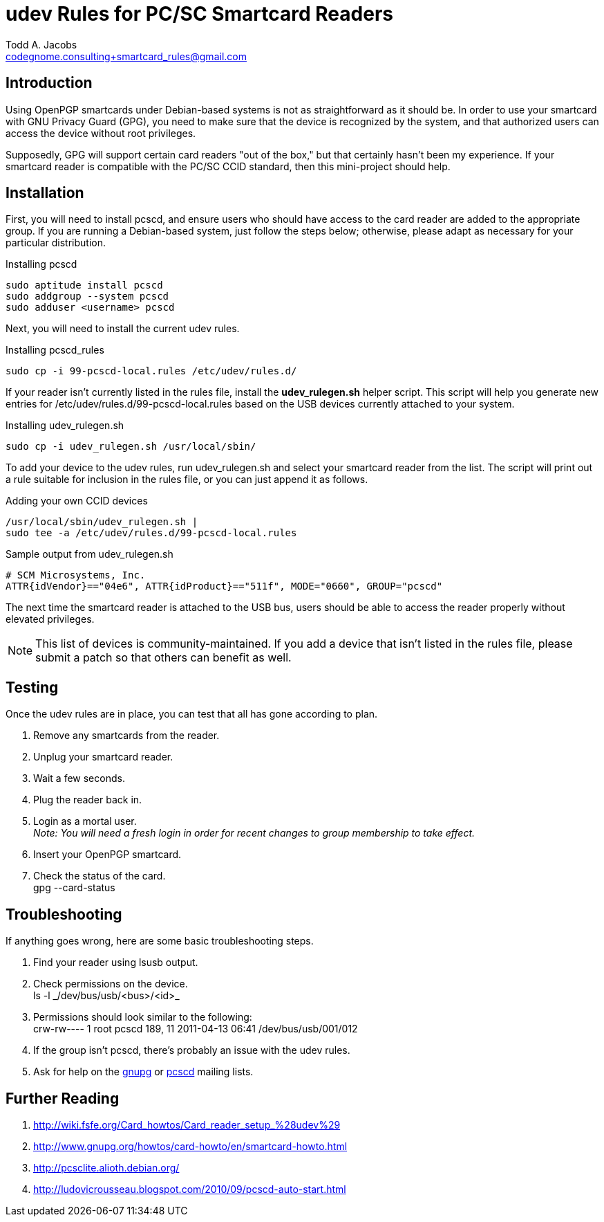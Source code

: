 = udev Rules for PC/SC Smartcard Readers
Todd A. Jacobs <codegnome.consulting+smartcard_rules@gmail.com>

== Introduction

Using OpenPGP smartcards under Debian-based systems is not as
straightforward as it should be. In order to use your smartcard with GNU
Privacy Guard (GPG), you need to make sure that the device is recognized
by the system, and that authorized users can access the device without
root privileges.

Supposedly, GPG will support certain card readers "out of the box," but
that certainly hasn't been my experience. If your smartcard reader is
compatible with the PC/SC CCID standard, then this mini-project should
help.

== Installation

First, you will need to install pcscd, and ensure users who should have
access to the card reader are added to the appropriate group. If you are
running a Debian-based system, just follow the steps below; otherwise,
please adapt as necessary for your particular distribution.

.Installing pcscd
----------------------------------------------------------------------
sudo aptitude install pcscd
sudo addgroup --system pcscd
sudo adduser <username> pcscd
----------------------------------------------------------------------

Next, you will need to install the current udev rules.

.Installing pcscd_rules
----------------------------------------------------------------------
sudo cp -i 99-pcscd-local.rules /etc/udev/rules.d/
----------------------------------------------------------------------

If your reader isn't currently listed in the rules file, install the
*udev_rulegen.sh* helper script. This script will help you generate new
entries for +/etc/udev/rules.d/99-pcscd-local.rules+ based on the USB
devices currently attached to your system.

.Installing udev_rulegen.sh
----------------------------------------------------------------------
sudo cp -i udev_rulegen.sh /usr/local/sbin/
----------------------------------------------------------------------

To add your device to the udev rules, run udev_rulegen.sh and select
your smartcard reader from the list. The script will print out a rule
suitable for inclusion in the rules file, or you can just append it as
follows.

.Adding your own CCID devices
----------------------------------------------------------------------
/usr/local/sbin/udev_rulegen.sh |
sudo tee -a /etc/udev/rules.d/99-pcscd-local.rules
----------------------------------------------------------------------

.Sample output from udev_rulegen.sh
----------------------------------------------------------------------
# SCM Microsystems, Inc.
ATTR{idVendor}=="04e6", ATTR{idProduct}=="511f", MODE="0660", GROUP="pcscd"
----------------------------------------------------------------------

The next time the smartcard reader is attached to the USB bus, users
should be able to access the reader properly without elevated
privileges.

[NOTE]
This list of devices is community-maintained. If you add a device that
isn't listed in the rules file, please submit a patch so that others can
benefit as well.

== Testing

Once the udev rules are in place, you can test that all has gone
according to plan.

. Remove any smartcards from the reader.
. Unplug your smartcard reader.
. Wait a few seconds.
. Plug the reader back in.
. Login as a mortal user. +
  _Note: You will need a fresh login in order for recent changes to
  group membership to take effect._
. Insert your OpenPGP smartcard.
. Check the status of the card. +
  +gpg --card-status+

== Troubleshooting
If anything goes wrong, here are some basic troubleshooting steps.

. Find your reader using +lsusb+ output.
. Check permissions on the device. +
  +ls -l _/dev/bus/usb/<bus>/<id>_+
. Permissions should look similar to the following: +
  +crw-rw---- 1 root pcscd 189, 11 2011-04-13 06:41 /dev/bus/usb/001/012+
. If the group isn't +pcscd+, there's probably an issue with the udev rules.
. Ask for help on the
  http://lists.gnupg.org/mailman/listinfo/gnupg-users[gnupg] or
  http://musclecard.com/list.html[pcscd] mailing lists.

== Further Reading

. http://wiki.fsfe.org/Card_howtos/Card_reader_setup_%28udev%29
. http://www.gnupg.org/howtos/card-howto/en/smartcard-howto.html
. http://pcsclite.alioth.debian.org/
. http://ludovicrousseau.blogspot.com/2010/09/pcscd-auto-start.html
